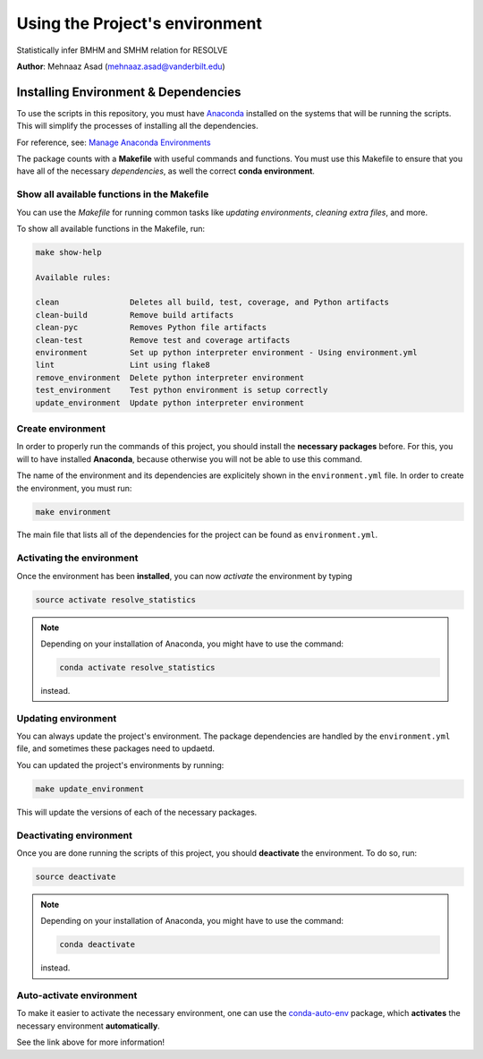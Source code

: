 

.. _ENVIRONMENT_MAIN:

***********************************
Using the Project's environment
***********************************

Statistically infer BMHM and SMHM relation for RESOLVE

**Author**: Mehnaaz Asad (`mehnaaz.asad@vanderbilt.edu <mailto:mehnaaz.asad@vanderbilt.edu>`_)

.. _env_install_subsec:

Installing Environment & Dependencies
=====================================

To use the scripts in this repository, you must have `Anaconda <https://www.anaconda.com/download/#macos>`_ installed on the systems that will
be running the scripts. This will simplify the processes of installing 
all the dependencies.

For reference, see: `Manage Anaconda Environments <https://conda.io/docs/user-guide/tasks/manage-environments.html>`_ 

The package counts with a **Makefile** with useful commands and functions.
You must use this Makefile to ensure that you have all of the necessary 
*dependencies*, as well the correct **conda environment**.

.. _env_makefile_funcs:

Show all available functions in the Makefile
--------------------------------------------

You can use the *Makefile* for running common tasks like 
*updating environments*, *cleaning extra files*, and more.

To show all available functions in the Makefile, run:

.. code-block:: text

    make show-help

    Available rules:

    clean               Deletes all build, test, coverage, and Python artifacts
    clean-build         Remove build artifacts
    clean-pyc           Removes Python file artifacts
    clean-test          Remove test and coverage artifacts
    environment         Set up python interpreter environment - Using environment.yml
    lint                Lint using flake8
    remove_environment  Delete python interpreter environment
    test_environment    Test python environment is setup correctly
    update_environment  Update python interpreter environment

.. _create_env:

Create environment
-------------------

In order to properly run the commands of this project, you should install the 
**necessary packages** before. For this, you will to have installed 
**Anaconda**, because otherwise you will not be able to use this command.

The name of the environment and its dependencies are explicitely shown in the 
``environment.yml`` file.
In order to create the environment, you must run:

.. code-block:: text

    make environment

The main file that lists all of the dependencies for the project can 
be found as ``environment.yml``.

.. _activate_env:

Activating the environment
----------------------------

Once the environment has been **installed**, you can now *activate* the 
environment by typing

.. code-block:: text

    source activate resolve_statistics

.. note::

    Depending on your installation of Anaconda, you might have to use the 
    command: 

    .. code-block:: text
    
        conda activate resolve_statistics

    instead.

.. _updating_env:

Updating environment
--------------------

You can always update the project's environment. The package dependencies
are handled by the ``environment.yml`` file, and sometimes these packages 
need to updaetd.

You can updated the project's environments by running:

.. code-block:: text

    make update_environment

This will update the versions of each of the necessary packages.

.. _deactivating_env:

Deactivating environment
-------------------------

Once you are done running the scripts of this project, you should 
**deactivate** the environment. To do so, run:

.. code-block:: text

    source deactivate

.. note::

    Depending on your installation of Anaconda, you might have to use the 
    command: 

    .. code-block:: text
    
        conda deactivate

    instead.

.. _auto_activate_env:

Auto-activate environment
-------------------------

To make it easier to activate the necessary environment, one can use the 
`conda-auto-env <https://github.com/chdoig/conda-auto-env>`_ package,
which **activates** the necessary environment **automatically**.

See the link above for more information!



.. |Issues| image:: https://img.shields.io/github/issues/MehnaazAsad/resolve_statistics.svg
   :target: https://github.com/MehnaazAsad/resolve_statistics/issues
   :alt: Open Issues

.. |RTD| image:: https://readthedocs.org/projects/resolve_statistics/badge/?version=latest
   :target: http://resolve_statistics.readthedocs.io/en/latest/?badge=latest
   :alt: Documentation Status







